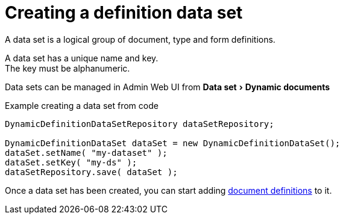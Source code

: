 = Creating a definition data set
:experimental:

A data set is a logical group of document, type and form definitions.

A data set has a unique name and key. +
The key must be alphanumeric.

Data sets can be managed in Admin Web UI from menu:Data set[Dynamic documents]

.Example creating a data set from code
[source,java]
----
DynamicDefinitionDataSetRepository dataSetRepository;

DynamicDefinitionDataSet dataSet = new DynamicDefinitionDataSet();
dataSet.setName( "my-dataset" );
dataSet.setKey( "my-ds" );
dataSetRepository.save( dataSet );
----

Once a data set has been created, you can start adding xref:definitions/creating-a-document-definition.adoc[document definitions] to it.
